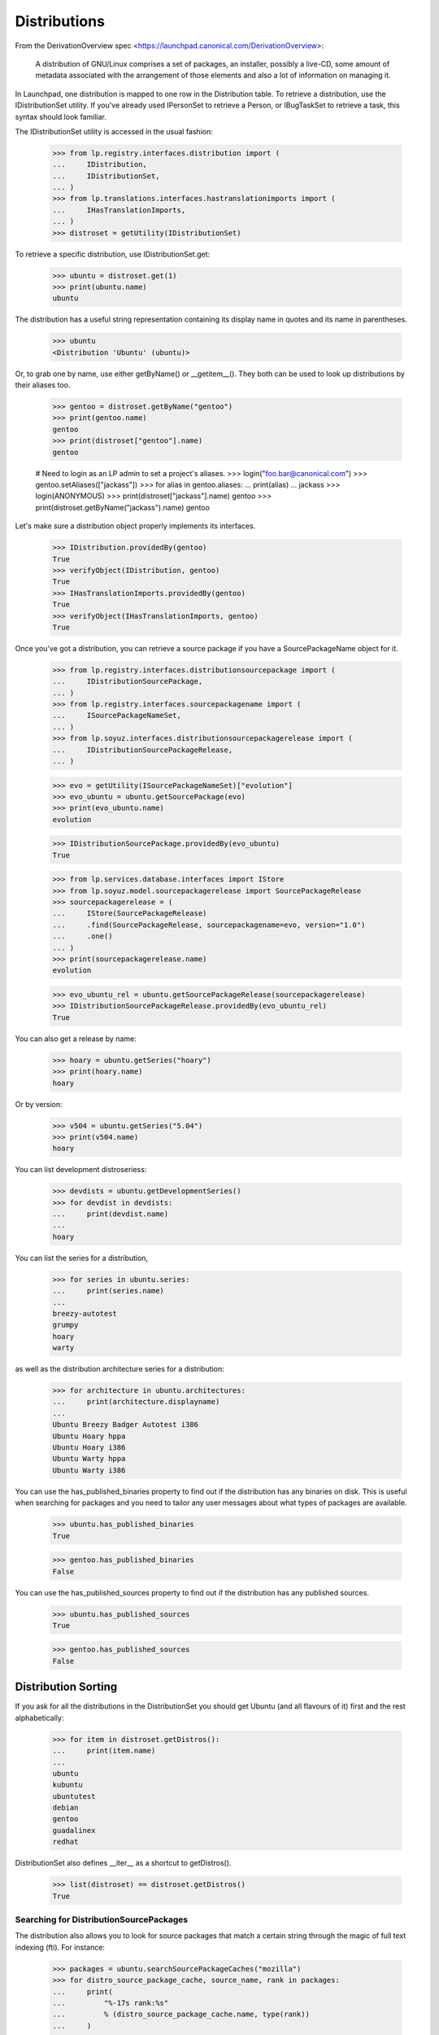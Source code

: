 Distributions
=============

From the DerivationOverview spec
<https://launchpad.canonical.com/DerivationOverview>:

    A distribution of GNU/Linux comprises a set of packages, an
    installer, possibly a live-CD, some amount of metadata associated with
    the arrangement of those elements and also a lot of information on
    managing it.

In Launchpad, one distribution is mapped to one row in the Distribution
table.  To retrieve a distribution, use the IDistributionSet utility. If
you've already used IPersonSet to retrieve a Person, or IBugTaskSet to
retrieve a task, this syntax should look familiar.

The IDistributionSet utility is accessed in the usual fashion:

    >>> from lp.registry.interfaces.distribution import (
    ...     IDistribution,
    ...     IDistributionSet,
    ... )
    >>> from lp.translations.interfaces.hastranslationimports import (
    ...     IHasTranslationImports,
    ... )
    >>> distroset = getUtility(IDistributionSet)

To retrieve a specific distribution, use IDistributionSet.get:

    >>> ubuntu = distroset.get(1)
    >>> print(ubuntu.name)
    ubuntu

The distribution has a useful string representation containing its display
name in quotes and its name in parentheses.

    >>> ubuntu
    <Distribution 'Ubuntu' (ubuntu)>

Or, to grab one by name, use either getByName() or __getitem__().  They both
can be used to look up distributions by their aliases too.

    >>> gentoo = distroset.getByName("gentoo")
    >>> print(gentoo.name)
    gentoo
    >>> print(distroset["gentoo"].name)
    gentoo

    # Need to login as an LP admin to set a project's aliases.
    >>> login("foo.bar@canonical.com")
    >>> gentoo.setAliases(["jackass"])
    >>> for alias in gentoo.aliases:
    ...     print(alias)
    ...
    jackass
    >>> login(ANONYMOUS)
    >>> print(distroset["jackass"].name)
    gentoo
    >>> print(distroset.getByName("jackass").name)
    gentoo

Let's make sure a distribution object properly implements its interfaces.

    >>> IDistribution.providedBy(gentoo)
    True
    >>> verifyObject(IDistribution, gentoo)
    True
    >>> IHasTranslationImports.providedBy(gentoo)
    True
    >>> verifyObject(IHasTranslationImports, gentoo)
    True

Once you've got a distribution, you can retrieve a source package if you
have a SourcePackageName object for it.

    >>> from lp.registry.interfaces.distributionsourcepackage import (
    ...     IDistributionSourcePackage,
    ... )
    >>> from lp.registry.interfaces.sourcepackagename import (
    ...     ISourcePackageNameSet,
    ... )
    >>> from lp.soyuz.interfaces.distributionsourcepackagerelease import (
    ...     IDistributionSourcePackageRelease,
    ... )

    >>> evo = getUtility(ISourcePackageNameSet)["evolution"]
    >>> evo_ubuntu = ubuntu.getSourcePackage(evo)
    >>> print(evo_ubuntu.name)
    evolution

    >>> IDistributionSourcePackage.providedBy(evo_ubuntu)
    True

    >>> from lp.services.database.interfaces import IStore
    >>> from lp.soyuz.model.sourcepackagerelease import SourcePackageRelease
    >>> sourcepackagerelease = (
    ...     IStore(SourcePackageRelease)
    ...     .find(SourcePackageRelease, sourcepackagename=evo, version="1.0")
    ...     .one()
    ... )
    >>> print(sourcepackagerelease.name)
    evolution

    >>> evo_ubuntu_rel = ubuntu.getSourcePackageRelease(sourcepackagerelease)
    >>> IDistributionSourcePackageRelease.providedBy(evo_ubuntu_rel)
    True

You can also get a release by name:

    >>> hoary = ubuntu.getSeries("hoary")
    >>> print(hoary.name)
    hoary

Or by version:

    >>> v504 = ubuntu.getSeries("5.04")
    >>> print(v504.name)
    hoary

You can list development distroseriess:

    >>> devdists = ubuntu.getDevelopmentSeries()
    >>> for devdist in devdists:
    ...     print(devdist.name)
    ...
    hoary

You can list the series for a distribution,

    >>> for series in ubuntu.series:
    ...     print(series.name)
    ...
    breezy-autotest
    grumpy
    hoary
    warty

as well as the distribution architecture series for a distribution:

    >>> for architecture in ubuntu.architectures:
    ...     print(architecture.displayname)
    ...
    Ubuntu Breezy Badger Autotest i386
    Ubuntu Hoary hppa
    Ubuntu Hoary i386
    Ubuntu Warty hppa
    Ubuntu Warty i386

You can use the has_published_binaries property to find out if the
distribution has any binaries on disk.  This is useful when searching for
packages and you need to tailor any user messages about what types of packages
are available.

    >>> ubuntu.has_published_binaries
    True

    >>> gentoo.has_published_binaries
    False

You can use the has_published_sources property to find out if the
distribution has any published sources.

    >>> ubuntu.has_published_sources
    True

    >>> gentoo.has_published_sources
    False


Distribution Sorting
--------------------

If you ask for all the distributions in the DistributionSet you should get
Ubuntu (and all flavours of it) first and the rest alphabetically:

    >>> for item in distroset.getDistros():
    ...     print(item.name)
    ...
    ubuntu
    kubuntu
    ubuntutest
    debian
    gentoo
    guadalinex
    redhat

DistributionSet also defines __iter__ as a shortcut to getDistros().

    >>> list(distroset) == distroset.getDistros()
    True


Searching for DistributionSourcePackages
........................................

The distribution also allows you to look for source packages that match
a certain string through the magic of full text indexing (fti). For instance:

    >>> packages = ubuntu.searchSourcePackageCaches("mozilla")
    >>> for distro_source_package_cache, source_name, rank in packages:
    ...     print(
    ...         "%-17s rank:%s"
    ...         % (distro_source_package_cache.name, type(rank))
    ...     )
    ...
    mozilla-firefox   rank:<... 'float'>

The search also matches on exact package names which fti doesn't like,
and even on substrings:

    >>> packages = ubuntu.searchSourcePackageCaches("linux-source-2.6.15")
    >>> print(packages.count())
    1
    >>> packages = ubuntu.searchSourcePackageCaches("a")
    >>> for distro_source_package_cache, source_name, rank in packages:
    ...     print(
    ...         "%s: %-17s rank:%s"
    ...         % (
    ...             distro_source_package_cache.__class__.__name__,
    ...             distro_source_package_cache.name,
    ...             type(rank),
    ...         )
    ...     )
    ...
    DistributionSourcePackageCache: alsa-utils        rank:<... 'NoneType'>
    DistributionSourcePackageCache: commercialpackage rank:<... 'NoneType'>
    DistributionSourcePackageCache: foobar            rank:<... 'NoneType'>
    DistributionSourcePackageCache: mozilla-firefox   rank:<... 'NoneType'>
    DistributionSourcePackageCache: netapplet         rank:<... 'NoneType'>

The searchSourcePackages() method just returns a decorated version
of the results from searchSourcePackageCaches():

    >>> packages = ubuntu.searchSourcePackages("a")
    >>> for dsp in packages:
    ...     print("%s: %s" % (dsp.__class__.__name__, dsp.name))
    ...
    DistributionSourcePackage: alsa-utils
    DistributionSourcePackage: commercialpackage
    DistributionSourcePackage: foobar
    DistributionSourcePackage: mozilla-firefox
    DistributionSourcePackage: netapplet

searchSourcePackages() also has a has_packaging parameter that
it just passes on to searchSourcePackageCaches(), and it restricts
the results based on whether the source package has an entry
in the Packaging table linking it to an upstream project.

    >>> packages = ubuntu.searchSourcePackages("a", has_packaging=True)
    >>> for dsp in packages:
    ...     print("%s: %s" % (dsp.__class__.__name__, dsp.name))
    ...
    DistributionSourcePackage: alsa-utils
    DistributionSourcePackage: mozilla-firefox
    DistributionSourcePackage: netapplet
    >>> packages = ubuntu.searchSourcePackages("a", has_packaging=False)
    >>> for dsp in packages:
    ...     print("%s: %s" % (dsp.__class__.__name__, dsp.name))
    ...
    DistributionSourcePackage: commercialpackage
    DistributionSourcePackage: foobar

searchSourcePackages() also has a publishing_distroseries parameter that
it just passes on to searchSourcePackageCaches(), and it restricts the
results based on whether the source package has an entry in the
SourcePackagePublishingHistory table for the given distroseries.

    >>> packages = ubuntu.searchSourcePackages(
    ...     "a", publishing_distroseries=ubuntu.currentseries
    ... )
    >>> for dsp in packages:
    ...     print("%s: %s" % (dsp.__class__.__name__, dsp.name))
    ...
    DistributionSourcePackage: alsa-utils
    DistributionSourcePackage: netapplet


Searching for binary packages
.............................

searchBinaryPackages() does a name substring match to find binary
packages related to the distribution. It returns
DistributionSourcePackageCache objects, which makes it very easy to
associate the binary name with its source.

Searching for an exact match on a valid binary name returns the
expected results:

    >>> results = ubuntu.searchBinaryPackages(
    ...     "mozilla-firefox", exact_match=True
    ... )
    >>> for result in results:
    ...     print(result.name)
    ...
    mozilla-firefox

An exact match search with no matches on any package name returns
an empty result set:

    >>> results = ubuntu.searchBinaryPackages("mozilla", exact_match=True)
    >>> results.count()
    0

Loosening to substring matches gives another result:

    >>> results = ubuntu.searchBinaryPackages("mozilla", exact_match=False)
    >>> print(results[0])
    <...DistributionSourcePackageCache instance ...

    >>> for result in results:
    ...     print(result.name)
    ...
    mozilla-firefox
    >>> for result in results:
    ...     print(result.binpkgnames)
    ...
    mozilla-firefox mozilla-firefox-data

The results of searchBinaryPackages() are simply ordered alphabetically
for the moment until we have a better FTI rank to order with.

    >>> results = ubuntu.searchBinaryPackages("m")
    >>> for result in results:
    ...     print(result.name)
    ...
    mozilla-firefox
    pmount


Finding distroseriess and pockets from distribution names
.........................................................

A distribution knows what distroseriess it has. Those distroseriess have
pockets which have suffixes used by the archive publisher. Because we
sometimes need to talk about distroseriess such as ubuntu/hoary-security
we need some way to decompose that into the distroseries and the pocket.
Distribution can do that for us.

If we ask for a totally unknown distroseries, we raise NotFoundError
    >>> ubuntu.getDistroSeriesAndPocket("unknown")
    Traceback (most recent call last):
    ...
    lp.app.errors.NotFoundError: ...'unknown'

If we ask for a plain distroseries, it should come back with the RELEASE
pocket as the pocket.
    >>> dr, pocket = ubuntu.getDistroSeriesAndPocket("hoary")
    >>> print(dr.name)
    hoary
    >>> print(pocket.name)
    RELEASE

If we ask for a security pocket in a known distroseries it should come out
on the other side.
    >>> dr, pocket = ubuntu.getDistroSeriesAndPocket("hoary-security")
    >>> print(dr.name)
    hoary
    >>> print(pocket.name)
    SECURITY

Find the backports pocket, too:
    >>> dr, pocket = ubuntu.getDistroSeriesAndPocket("hoary-backports")
    >>> print(dr.name)
    hoary
    >>> print(pocket.name)
    BACKPORTS

If we ask for a valid distroseries which doesn't have a given pocket it should
raise NotFoundError for us
    >>> ubuntu.getDistroSeriesAndPocket("hoary-bullshit")
    Traceback (most recent call last):
    ...
    lp.app.errors.NotFoundError: ...'hoary-bullshit'


Upload related stuff
....................

When uploading to a distribution we need to query its uploaders. Each
uploader record is in fact an ArchivePermission record that tells us
what component is uploadable to by what person or group of people.

    >>> from operator import attrgetter
    >>> for permission in sorted(ubuntu.uploaders, key=attrgetter("id")):
    ...     assert not permission.archive.is_ppa
    ...     print(permission.component.name)
    ...     print(permission.person.displayname)
    ...
    universe
    Ubuntu Team
    restricted
    Ubuntu Team
    main
    Ubuntu Team
    partner
    Canonical Partner Developers


Launchpad Usage
...............

A distribution can specify if it uses Malone, Rosetta, or Answers
officially. Ubuntu uses all of them:

    >>> from lp.app.interfaces.launchpad import ILaunchpadCelebrities

    >>> ubuntu = getUtility(ILaunchpadCelebrities).ubuntu
    >>> ubuntu.official_malone
    True
    >>> print(ubuntu.answers_usage.name)
    LAUNCHPAD
    >>> print(ubuntu.blueprints_usage.name)
    LAUNCHPAD
    >>> print(ubuntu.translations_usage.name)
    LAUNCHPAD

The bug_tracking_usage property currently only tracks official_malone.

    >>> print(ubuntu.bug_tracking_usage.name)
    LAUNCHPAD

While the other attributes track the other official_ attributes.

    >>> print(ubuntu.official_answers)
    True
    >>> print(ubuntu.answers_usage.name)
    LAUNCHPAD
    >>> print(ubuntu.official_blueprints)
    True
    >>> print(ubuntu.blueprints_usage.name)
    LAUNCHPAD

If the official_ attributes are False and the enum hasn't been set,
the usage enums don't know anything.

    >>> ignored = login_person(ubuntu.owner.teamowner)
    >>> ubuntu.official_answers = False
    >>> print(ubuntu.answers_usage.name)
    UNKNOWN

A distribution *cannot* specify that it uses codehosting. Currently there's
no way for a distribution to use codehosting.

    >>> from lp.app.enums import ServiceUsage
    >>> print(ubuntu.codehosting_usage.name)
    NOT_APPLICABLE
    >>> ubuntu.codehosting_usage = ServiceUsage.LAUNCHPAD
    Traceback (most recent call last):
    AttributeError: can't set attribute...

While Debian uses none:

    >>> debian = getUtility(ILaunchpadCelebrities).debian
    >>> print(debian.bug_tracking_usage.name)
    UNKNOWN
    >>> print(debian.translations_usage.name)
    UNKNOWN
    >>> print(debian.answers_usage.name)
    UNKNOWN
    >>> print(debian.codehosting_usage.name)
    NOT_APPLICABLE
    >>> print(debian.blueprints_usage.name)
    UNKNOWN

Gentoo only uses Malone

    >>> print(gentoo.bug_tracking_usage.name)
    LAUNCHPAD
    >>> print(gentoo.translations_usage.name)
    UNKNOWN
    >>> print(gentoo.answers_usage.name)
    UNKNOWN

Launchpad admins and the distro owner can set these fields.

    >>> from lp.app.enums import ServiceUsage
    >>> login("mark@example.com")
    >>> debian = getUtility(ILaunchpadCelebrities).debian
    >>> debian.blueprints_usage = ServiceUsage.LAUNCHPAD
    >>> print(debian.blueprints_usage.name)
    LAUNCHPAD
    >>> debian.official_malone = True
    >>> debian.official_malone
    True
    >>> debian.translations_usage = ServiceUsage.LAUNCHPAD
    >>> debian.translations_usage.name
    'LAUNCHPAD'

    >>> debian_owner = factory.makePerson()
    >>> debian.owner = debian_owner
    >>> ignored = login_person(debian_owner)
    >>> debian.blueprints_usage = ServiceUsage.NOT_APPLICABLE
    >>> print(debian.blueprints_usage.name)
    NOT_APPLICABLE

But others can't.

    >>> login("no-priv@canonical.com")
    >>> debian.blueprints_usage = ServiceUsage.LAUNCHPAD
    Traceback (most recent call last):
    zope.security.interfaces.Unauthorized:
    (..., 'blueprints_usage', 'launchpad.Edit')
    >>> debian.official_malone = True
    Traceback (most recent call last):
    zope.security.interfaces.Unauthorized:
    (..., 'official_malone', 'launchpad.Edit')
    >>> debian.translations_usage = ServiceUsage.LAUNCHPAD
    Traceback (most recent call last):
    zope.security.interfaces.Unauthorized:
    (..., 'translations_usage', 'launchpad.TranslationsAdmin')


Specification Listings
......................

We should be able to get lists of specifications in different states
related to a distro.

Basically, we can filter by completeness, and by whether or not the spec is
informational.

    >>> kubuntu = distroset.getByName("kubuntu")

    >>> from lp.blueprints.enums import SpecificationFilter

First, there should be one informational spec for kubuntu, but it is
complete so it will not show up unless we explicitly ask for complete specs:

    >>> filter = [SpecificationFilter.INFORMATIONAL]
    >>> kubuntu.specifications(None, filter=filter).count()
    0
    >>> filter = [
    ...     SpecificationFilter.INFORMATIONAL,
    ...     SpecificationFilter.COMPLETE,
    ... ]
    >>> kubuntu.specifications(None, filter=filter).count()
    1


There are 2 completed specs for Kubuntu:

    >>> filter = [SpecificationFilter.COMPLETE]
    >>> for spec in kubuntu.specifications(None, filter=filter):
    ...     print(spec.name, spec.is_complete)
    ...
    thinclient-local-devices True
    usplash-on-hibernation True


And there are four incomplete specs:

    >>> filter = [SpecificationFilter.INCOMPLETE]
    >>> for spec in kubuntu.specifications(None, filter=filter):
    ...     print(spec.name, spec.is_complete)
    ...
    cluster-installation False
    revu False
    kde-desktopfile-langpacks False
    krunch-desktop-plan False


If we ask for all specs, we get them in the order of priority.

    >>> filter = [SpecificationFilter.ALL]
    >>> for spec in kubuntu.specifications(None, filter=filter):
    ...     print(spec.priority.title, spec.name)
    ...
    Essential cluster-installation
    High revu
    Medium thinclient-local-devices
    Low usplash-on-hibernation
    Undefined kde-desktopfile-langpacks
    Not krunch-desktop-plan


And if we ask just for specs, we get the incomplete ones.

    >>> for spec in kubuntu.specifications(None):
    ...     print(spec.name, spec.is_complete)
    ...
    cluster-installation False
    revu False
    kde-desktopfile-langpacks False
    krunch-desktop-plan False

We can filter for specifications that contain specific text:

    >>> for spec in kubuntu.specifications(None, filter=["package"]):
    ...     print(spec.name)
    ...
    revu

We can get only valid specs (those that are not obsolete or superseded):

    >>> from lp.blueprints.enums import SpecificationDefinitionStatus
    >>> login("mark@example.com")
    >>> for spec in kubuntu.specifications(None):
    ...     # Do this here, otherwise, the change will be flush before
    ...     # updateLifecycleStatus() acts and an IntegrityError will be
    ...     # raised.
    ...     owner = spec.owner
    ...     if spec.name in ["cluster-installation", "revu"]:
    ...         spec.definition_status = (
    ...             SpecificationDefinitionStatus.OBSOLETE
    ...         )
    ...     if spec.name in ["krunch-desktop-plan"]:
    ...         spec.definition_status = (
    ...             SpecificationDefinitionStatus.SUPERSEDED
    ...         )
    ...     shim = spec.updateLifecycleStatus(owner)
    ...
    >>> for spec in kubuntu.valid_specifications():
    ...     print(spec.name)
    ...
    kde-desktopfile-langpacks


Milestones
----------

We can use IDistribution.milestones to get all milestones associated with any
series of a distribution.

    >>> from datetime import datetime
    >>> for milestone in debian.milestones:
    ...     print(milestone.name)
    ...
    3.1
    3.1-rc1

    >>> woody = debian["woody"]

Milestones for distros can only be created by distro owners or admins.

    >>> login("no-priv@canonical.com")
    >>> woody.newMilestone(
    ...     name="impossible", dateexpected=datetime(2028, 10, 1)
    ... )
    Traceback (most recent call last):
    ...
    zope.security.interfaces.Unauthorized:
    (<DistroSeries ...'woody'>, 'newMilestone', 'launchpad.Edit')
    >>> login("mark@example.com")
    >>> debian_milestone = woody.newMilestone(
    ...     name="woody-rc1", dateexpected=datetime(2028, 10, 1)
    ... )

They're ordered by dateexpected.

    >>> for milestone in debian.milestones:
    ...     print(
    ...         "%s: %s"
    ...         % (
    ...             milestone.name,
    ...             milestone.dateexpected.strftime("%Y-%m-%d"),
    ...         )
    ...     )
    ...
    3.1: 2056-05-16
    3.1-rc1: 2056-02-16
    woody-rc1: 2028-10-01

Only milestones which have visible=True are returned by the .milestones
property.

    >>> debian_milestone.active = False
    >>> for milestone in debian.milestones:
    ...     print(milestone.name)
    ...
    3.1
    3.1-rc1

To get all milestones of a given distro we have the .all_milestones property.

    >>> for milestone in debian.all_milestones:
    ...     print(milestone.name)
    ...
    3.1
    3.1-rc1
    woody-rc1


Archives
--------

A distribution archive (primary, partner, debug or copy) can be retrieved
by name using IDistribution.getArchive.

    >>> def display_archive(archive):
    ...     print(
    ...         "%s %s %s"
    ...         % (
    ...             archive.distribution.name,
    ...             archive.owner.name,
    ...             archive.name,
    ...         )
    ...     )
    ...
    >>> display_archive(ubuntu.getArchive("primary"))
    ubuntu ubuntu-team primary
    >>> display_archive(ubuntu.getArchive("partner"))
    ubuntu ubuntu-team partner
    >>> display_archive(debian.getArchive("primary"))
    debian mark primary
    >>> ubuntu.getArchive("ppa")
    >>> debian.getArchive("partner")
